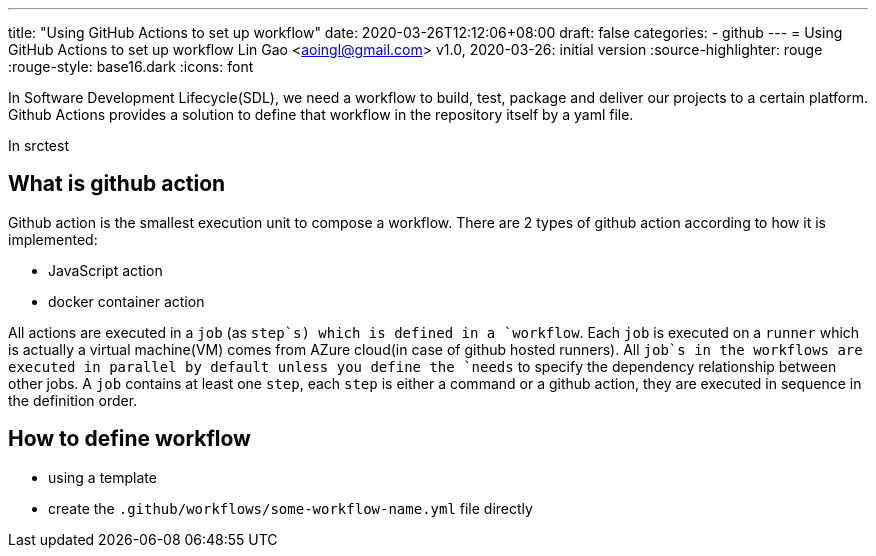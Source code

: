 ---
title: "Using GitHub Actions to set up workflow"
date: 2020-03-26T12:12:06+08:00
draft: false
categories:
  - github
---
= Using GitHub Actions to set up workflow
Lin Gao <aoingl@gmail.com>
v1.0, 2020-03-26: initial version
:source-highlighter: rouge
:rouge-style: base16.dark
:icons: font

In Software Development Lifecycle(SDL), we need a workflow to build, test, package and deliver our projects to a certain platform. Github Actions provides a solution to define that workflow in the repository itself by a yaml file.

In srctest

== What is github action

Github action is the smallest execution unit to compose a workflow. There are 2 types of github action according to how it is implemented:

* JavaScript action
* docker container action

All actions are executed in a `job` (as `step`s) which is defined in a `workflow`. Each `job` is executed on a `runner` which is actually a virtual machine(VM) comes from AZure cloud(in case of github hosted runners). All `job`s in the workflows are executed in parallel by default unless you define the `needs` to specify the dependency relationship between other jobs. A `job` contains at least one `step`, each `step` is either a command or a github action, they are executed in sequence in the definition order.

== How to define workflow

* using a template
* create the `.github/workflows/some-workflow-name.yml` file directly


